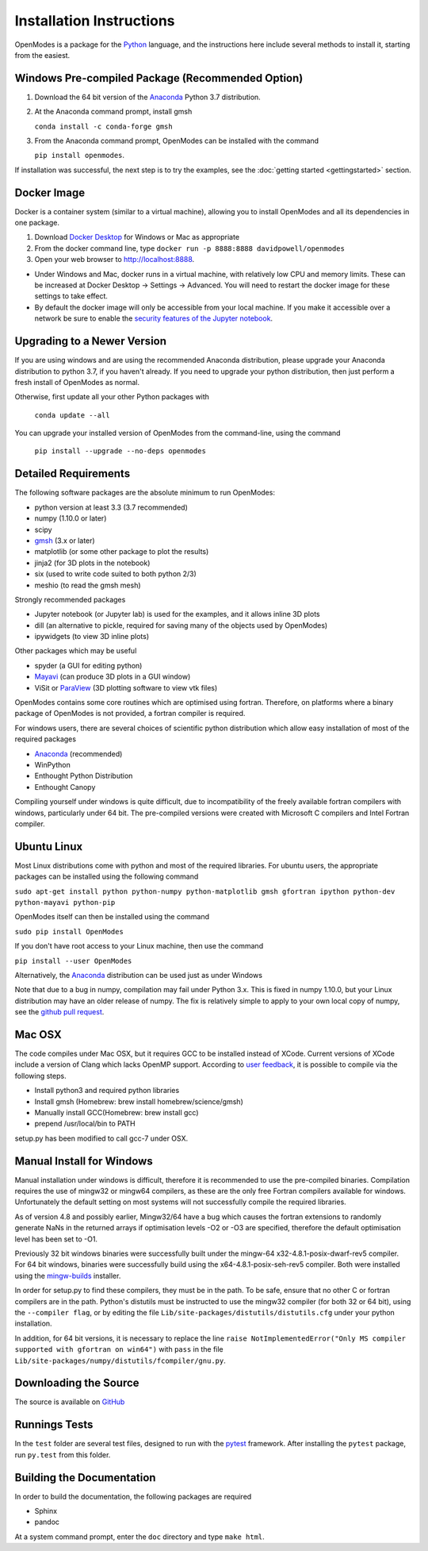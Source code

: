 Installation Instructions
=========================

OpenModes is a package for the `Python <http://www.python.org/>`_ language, and the
instructions here include several methods to install it, starting from the easiest.

Windows Pre-compiled Package (Recommended Option)
-------------------------------------------------

1. Download the 64 bit version of the `Anaconda`_ 
   Python 3.7 distribution.

2. At the Anaconda command prompt, install gmsh

   ``conda install -c conda-forge gmsh``

3. From the Anaconda command prompt, OpenModes can be installed with the command 

   ``pip install openmodes``.

If installation was successful, the next step is to try the examples, see the :doc:`getting started <gettingstarted>` section.

Docker Image
------------

Docker is a container system (similar to a virtual machine), allowing you to install
OpenModes and all its dependencies in one package.

1. Download `Docker Desktop <https://www.docker.com/products/docker-desktop>`_ for Windows or Mac as appropriate

2. From the docker command line, type ``docker run -p 8888:8888 davidpowell/openmodes``

3. Open your web browser to `<http://localhost:8888>`_.

-  Under Windows and Mac, docker runs in a virtual machine, with relatively low CPU and memory
   limits. These can be increased at Docker Desktop -> Settings -> Advanced. You will need to restart
   the docker image for these settings to take effect.

-  By default the docker image will only be accessible from your local machine. If you make
   it accessible over a network be sure to enable the `security features of the Jupyter notebook
   <http://jupyter-notebook.readthedocs.io/en/latest/security.html>`_.


Upgrading to a Newer Version
----------------------------

If you are using windows and are using the recommended Anaconda distribution,
please upgrade your Anaconda distribution to python 3.7, if you haven't already.
If you need to upgrade your python distribution, then just perform a fresh install
of OpenModes as normal.

Otherwise, first update all your other Python packages with

    ``conda update --all``

You can upgrade your installed version of OpenModes from the command-line, using the command

    ``pip install --upgrade --no-deps openmodes``
   
Detailed Requirements
---------------------
The following software packages are the absolute minimum to run OpenModes:

- python version at least 3.3 (3.7 recommended)
- numpy (1.10.0 or later)
- scipy
- `gmsh`_ (3.x or later)
- matplotlib (or some other package to plot the results)
- jinja2 (for 3D plots in the notebook)
- six (used to write code suited to both python 2/3)
- meshio (to read the gmsh mesh)

Strongly recommended packages

- Jupyter notebook (or Jupyter lab) is used for the examples, and it allows inline 3D plots
- dill (an alternative to pickle, required for saving many of the objects used by OpenModes)
- ipywidgets (to view 3D inline plots)

Other packages which may be useful

- spyder (a GUI for editing python)
- `Mayavi`_ (can produce 3D plots in a GUI window)
- ViSit or `ParaView`_ (3D plotting software to view vtk files)

OpenModes contains some core routines which are optimised using fortran.
Therefore, on platforms where a binary package of OpenModes is not provided,
a fortran compiler is required.

For windows users, there are several choices of scientific python distribution
which allow easy installation of most of the required packages

- `Anaconda`_ (recommended)
- WinPython
- Enthought Python Distribution
- Enthought Canopy

Compiling yourself under windows is quite difficult, due to incompatibility
of the freely available fortran compilers with windows, particularly under 64 bit.
The pre-compiled versions were created with Microsoft C compilers and Intel
Fortran compiler.

Ubuntu Linux
------------

Most Linux distributions come with python and most of the required libraries. 
For ubuntu users, the appropriate packages can be installed using the following
command

``sudo apt-get install python python-numpy python-matplotlib gmsh gfortran
ipython python-dev python-mayavi python-pip``

OpenModes itself can then be installed using the command

``sudo pip install OpenModes``

If you don't have root access to your Linux machine, then use the command

``pip install --user OpenModes``

Alternatively, the `Anaconda`_ distribution can be used just as under Windows

Note that due to a bug in numpy, compilation may fail under Python 3.x. This is fixed
in numpy 1.10.0, but your Linux distribution may have an older release of numpy.
The fix is relatively simple to apply to your own local copy of numpy, see the 
`github pull request <https://github.com/numpy/numpy/pull/5638>`_.

Mac OSX
-------

The code compiles under Mac OSX, but it requires GCC to be installed instead of XCode.
Current versions of XCode include a version of Clang which lacks OpenMP support. According
to `user feedback <https://github.com/DavidPowell/OpenModes/issues/2>`_, it is possible to
compile via the following steps.

* Install python3 and required python libraries
* Install gmsh (Homebrew: brew install homebrew/science/gmsh)
* Manually install GCC(Homebrew: brew install gcc)
* prepend /usr/local/bin to PATH

setup.py has been modified to call gcc-7 under OSX.

Manual Install for Windows
--------------------------

Manual installation under windows is difficult, therefore it is recommended to use the
pre-compiled binaries. Compilation requires the use of 
mingw32 or mingw64 compilers, as these are the only free Fortran compilers available for
windows. Unfortunately the default setting on most systems will not successfully
compile the required libraries.

As of version 4.8 and possibly earlier, Mingw32/64 have a bug which causes the
fortran extensions to randomly generate NaNs in the returned arrays if
optimisation levels -O2 or -O3 are specified, therefore the default optimisation
level has been set to -O1.

Previously 32 bit windows binaries were successfully built under the mingw-64 
x32-4.8.1-posix-dwarf-rev5 compiler. For 64 bit windows, binaries were successfully
build using the x64-4.8.1-posix-seh-rev5 compiler. Both were installed using the
`mingw-builds <http://sourceforge.net/projects/mingwbuilds/>`_ installer.

In order for setup.py to find these compilers, they must be in the path. To be safe,
ensure that no other C or fortran compilers are in the path. Python's distutils
must be instructed to use the mingw32 compiler (for both 32 or 64 bit), using the
``--compiler flag``, or by editing the file ``Lib/site-packages/distutils/distutils.cfg``
under your python installation.

In addition, for 64 bit versions, it is necessary to replace the line
``raise NotImplementedError("Only MS compiler supported with gfortran on win64")`` with 
``pass`` in the file ``Lib/site-packages/numpy/distutils/fcompiler/gnu.py``.

Downloading the Source
----------------------
The source is available on `GitHub <https://github.com/DavidPowell/OpenModes>`_

Runnings Tests
--------------
In the ``test`` folder are several test files, designed to run with
the `pytest <http://pytest.org>`_ framework. After installing the ``pytest`` package, 
run ``py.test`` from this folder.

Building the Documentation
--------------------------

In order to build the documentation, the following packages are required

- Sphinx
- pandoc

At a system command prompt, enter the ``doc`` directory and type ``make html``.

.. _Anaconda: https://www.anaconda.com/distribution/
.. _gmsh: http://gmsh.info/
.. _mayavi: http://docs.enthought.com/mayavi/mayavi/
.. _Paraview: http://www.paraview.org/
